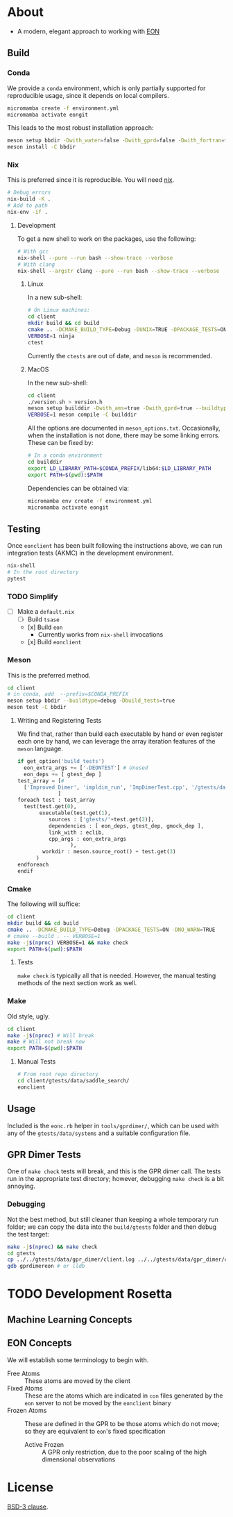 * About
- A modern, elegant approach to working with [[https://theory.cm.utexas.edu/eon/][EON]]
** Build
*** Conda
We provide a ~conda~ environment, which is only partially supported for reproducible usage, since it depends on local compilers.
#+begin_src bash
micromamba create -f environment.yml
micromamba activate eongit
#+end_src
This leads to the most robust installation approach:
#+begin_src bash
meson setup bbdir -Dwith_water=false -Dwith_gprd=false -Dwith_fortran=false -Dwith_cuh2=true --buildtype=debug --default-library=shared --prefix=$CONDA_PREFIX
meson install -C bbdir
#+end_src
*** Nix
This is preferred since it is reproducible. You will need [[https://nixos.org/guides/install-nix.html][nix]].
#+begin_src bash
# Debug errors
nix-build -K .
# Add to path
nix-env -if .
#+end_src
**** Development
To get a new shell to work on the packages, use the following:
#+begin_src bash
# With gcc
nix-shell --pure --run bash --show-trace --verbose
# With clang
nix-shell --argstr clang --pure --run bash --show-trace --verbose
#+end_src
***** Linux
In a new sub-shell:
#+begin_src bash
# On Linux machines:
cd client
mkdir build && cd build
cmake .. -DCMAKE_BUILD_TYPE=Debug -DUNIX=TRUE -DPACKAGE_TESTS=ON -DNO_WARN=TRUE -DFIND_EIGEN=TRUE -DCMAKE_EXPORT_COMPILE_COMMANDS=1 -DWITH_GPRD=TRUE -DWITH_FORTRAN=FALSE -G "Ninja"
VERBOSE=1 ninja
ctest
#+end_src
Currently the ~ctests~ are out of date, and ~meson~ is recommended.
***** MacOS
In the new sub-shell:
#+begin_src bash
cd client
./version.sh > version.h
meson setup builddir -Dwith_ams=true -Dwith_gprd=true --buildtype=release
VERBOSE=1 meson compile -C builddir
#+end_src
All the options are documented in ~meson_options.txt~. Occasionally, when the
installation is not done, there may be some linking errors. These can be fixed
by:
#+begin_src bash
# In a conda environment
cd builddir
export LD_LIBRARY_PATH=$CONDA_PREFIX/lib64:$LD_LIBRARY_PATH
export PATH=$(pwd):$PATH
#+end_src
Dependencies can be obtained via:
#+begin_src bash
micromamba env create -f environment.yml
micromamba activate eongit
#+end_src
** Testing
Once ~eonclient~ has been built following the instructions above, we can run integration tests (AKMC) in the development environment.
#+begin_src bash
nix-shell
# In the root directory
pytest
#+end_src
*** TODO Simplify
- [ ] Make a ~default.nix~
  - [ ] Build ~tsase~
  - [x] Build ~eon~
    + Currently works from ~nix-shell~ invocations
  - [x] Build ~eonclient~
*** Meson
This is the preferred method.
#+begin_src bash
cd client
# in conda, add  --prefix=$CONDA_PREFIX
meson setup bbdir --buildtype=debug -Dbuild_tests=true
meson test -C bbdir
#+end_src
**** Writing and Registering Tests
We find that, rather than build each executable by hand or even register each one by hand, we can leverage the array iteration features of the ~meson~ language.
#+begin_src python
if get_option('build_tests')
  eon_extra_args += ['-DEONTEST'] # Unused
  eon_deps += [ gtest_dep ]
test_array = [#
  ['Improved Dimer', 'impldim_run', 'ImpDimerTest.cpp', '/gtests/data/saddle_search'],
             ]
foreach test : test_array
  test(test.get(0),
       executable(test.get(1),
          sources : ['gtests/'+test.get(2)],
          dependencies : [ eon_deps, gtest_dep, gmock_dep ],
          link_with : eclib,
          cpp_args : eon_extra_args
                 ),
        workdir : meson.source_root() + test.get(3)
      )
endforeach
endif
#+end_src
*** Cmake
The following will suffice:
#+begin_src bash
cd client
mkdir build && cd build
cmake .. -DCMAKE_BUILD_TYPE=Debug -DPACKAGE_TESTS=ON -DNO_WARN=TRUE
# cmake --build . -- VERBOSE=1
make -j$(nproc) VERBOSE=1 && make check
export PATH=$(pwd):$PATH
#+end_src
**** Tests
~make check~ is typically all that is needed. However, the manual testing methods of the next section work as well.
*** Make
Old style, ugly.
#+begin_src bash
cd client
make -j$(nproc) # Will break
make # Will not break now
export PATH=$(pwd):$PATH
#+end_src
**** Manual Tests
#+begin_src bash
# From root repo directory
cd client/gtests/data/saddle_search/
eonclient
#+end_src
** Usage
Included is the ~eonc.rb~ helper in ~tools/gprdimer/~, which can be used with any of the ~gtests/data/systems~ and a suitable configuration file.
** GPR Dimer Tests
One of ~make check~ tests will break, and this is the GPR dimer call. The tests run in the appropriate test directory; however, debugging ~make check~ is a bit annoying.
*** Debugging
Not the best method, but still cleaner than keeping a whole temporary run folder; we can copy the data into the ~build/gtests~ folder and then debug the test target:
#+begin_src bash
make -j$(nproc) && make check
cd gtests
cp ../../gtests/data/gpr_dimer/client.log ../../gtests/data/gpr_dimer/config.ini ../../gtests/data/gpr_dimer/direction.dat ../../gtests/data/gpr_dimer/displacement.con ../../gtests/data/gpr_dimer/mode.dat ../../gtests/data/gpr_dimer/pos.con ../../gtests/data/gpr_dimer/results.dat .
gdb gprdimereon # or lldb
#+end_src
* TODO Development Rosetta
** Machine Learning Concepts
** EON Concepts
We will establish some terminology to begin with.
- Free Atoms :: These atoms are moved by the client
- Fixed Atoms :: These are the atoms which are indicated in ~con~ files generated by the ~eon~ server to not be moved by the ~eonclient~ binary
- Frozen Atoms :: These are defined in the GPR to be those atoms which do not move; so they are equivalent to ~eon~'s fixed specification
  - Active Frozen :: A GPR only restriction, due to the poor scaling of the high dimensional observations
* License
[[https://opensource.org/licenses/BSD-3-Clause][BSD-3 clause]].
